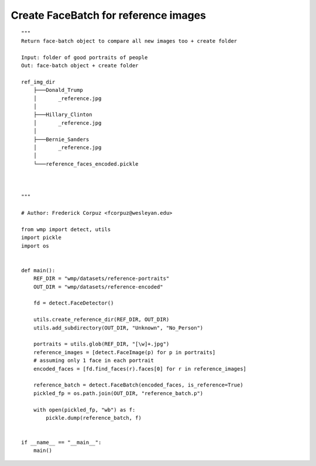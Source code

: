 .. encode_reference_faces:

=====================================
Create FaceBatch for reference images
=====================================

::

    """
    Return face-batch object to compare all new images too + create folder

    Input: folder of good portraits of people
    Out: face-batch object + create folder

    ref_img_dir
        ├───Donald_Trump
        │       _reference.jpg
        │
        ├───Hillary_Clinton
        │       _reference.jpg
        │
        ├───Bernie_Sanders
        │       _reference.jpg
        │
        └───reference_faces_encoded.pickle
                


    """

    # Author: Frederick Corpuz <fcorpuz@wesleyan.edu>

    from wmp import detect, utils
    import pickle
    import os


    def main():
        REF_DIR = "wmp/datasets/reference-portraits"
        OUT_DIR = "wmp/datasets/reference-encoded"

        fd = detect.FaceDetector()

        utils.create_reference_dir(REF_DIR, OUT_DIR)
        utils.add_subdirectory(OUT_DIR, "Unknown", "No_Person")

        portraits = utils.glob(REF_DIR, "[\w]+.jpg")
        reference_images = [detect.FaceImage(p) for p in portraits]
        # assuming only 1 face in each portrait
        encoded_faces = [fd.find_faces(r).faces[0] for r in reference_images]

        reference_batch = detect.FaceBatch(encoded_faces, is_reference=True)
        pickled_fp = os.path.join(OUT_DIR, "reference_batch.p")

        with open(pickled_fp, "wb") as f:
            pickle.dump(reference_batch, f)


    if __name__ == "__main__":
        main()
